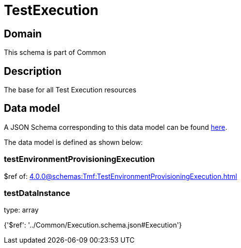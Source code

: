 = TestExecution

[#domain]
== Domain

This schema is part of Common

[#description]
== Description

The base for all Test Execution resources


[#data_model]
== Data model

A JSON Schema corresponding to this data model can be found https://tmforum.org[here].

The data model is defined as shown below:


=== testEnvironmentProvisioningExecution
$ref of: xref:4.0.0@schemas:Tmf:TestEnvironmentProvisioningExecution.adoc[]


=== testDataInstance
type: array


{&#x27;$ref&#x27;: &#x27;../Common/Execution.schema.json#Execution&#x27;}